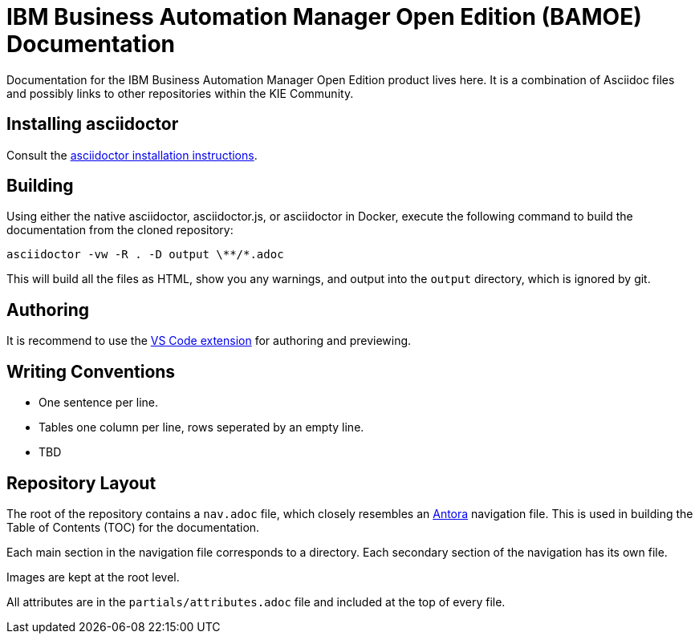 = IBM Business Automation Manager Open Edition (BAMOE) Documentation

Documentation for the IBM Business Automation Manager Open Edition product lives here.
It is a combination of Asciidoc files and possibly links to other repositories within the KIE Community.

== Installing asciidoctor

Consult the https://asciidoctor.org/#installation[asciidoctor installation instructions].

== Building

Using either the native asciidoctor, asciidoctor.js, or asciidoctor in Docker, execute the following command to build the documentation from the cloned repository:

[source,shell]
----
asciidoctor -vw -R . -D output \**/*.adoc
----

This will build all the files as HTML, show you any warnings, and output into the `output` directory, which is ignored by git.

== Authoring

It is recommend to use the https://github.com/asciidoctor/asciidoctor-vscode[VS Code extension] for authoring and previewing.

== Writing Conventions

* One sentence per line.
* Tables one column per line, rows seperated by an empty line.
* TBD

== Repository Layout

The root of the repository contains a `nav.adoc` file, which closely resembles an https://antora.org[Antora] navigation file.
This is used in building the Table of Contents (TOC) for the documentation.

Each main section in the navigation file corresponds to a directory.
Each secondary section of the navigation has its own file.

Images are kept at the root level.

All attributes are in the `partials/attributes.adoc` file and included at the top of every file.
